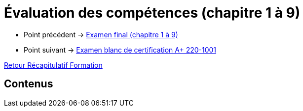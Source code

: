 = Évaluation des compétences (chapitre 1 à 9)

* Point précédent -> xref:Formation1/eval-synthetique-1/examen-final.adoc[Examen final (chapitre 1 à 9)]
* Point suivant -> xref:Formation1/eval-synthetique-1/examen-final-certification.adoc[Examen blanc de certification A+ 220-1001]

xref:Formation1/index.adoc[Retour Récapitulatif Formation]

== Contenus